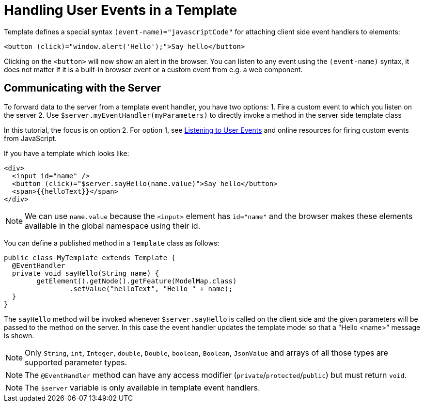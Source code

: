 ifdef::env-github[:outfilesuffix: .asciidoc]
= Handling User Events in a Template

Template defines a special syntax `(event-name)="javascriptCode"` for attaching client side event handlers to elements:

[source,html]
----
<button (click)="window.alert('Hello');">Say hello</button>
----

Clicking on the `<button>` will now show an alert in the browser. You can listen to any event using the `(event-name)` syntax, it does not matter if it is a built-in browser event or a custom event from e.g. a web component.

== Communicating with the Server
To forward data to the server from a template event handler, you have two options:
1. Fire a custom event to which you listen on the server
2. Use `$server.myEventHandler(myParameters)` to directly invoke a method in the server side template class

In this tutorial, the focus is on option 2. For option 1, see <<tutorial-event-listener#,Listening to User Events>> and online resources for firing custom events from JavaScript.

If you have a template which looks like:
[source,html]
----
<div>
  <input id="name" />
  <button (click)="$server.sayHello(name.value)">Say hello</button>
  <span>{{helloText}}</span>
</div>
----

[NOTE]
We can use `name.value` because the `<input>` element has `id="name"` and the browser makes these elements available in the global namespace using their id.

You can define a published method in a `Template` class as follows:
[source,java]
----
public class MyTemplate extends Template {
  @EventHandler
  private void sayHello(String name) {
        getElement().getNode().getFeature(ModelMap.class)
                .setValue("helloText", "Hello " + name);
  }
}
----

The `sayHello` method will be invoked whenever `$server.sayHello` is called on the client side and the given parameters will be passed to the method on the server. In this case the event handler updates the template model so that a "Hello <name>" message is shown.

[NOTE]
Only `String`, `int`, `Integer`, `double`, `Double`, `boolean`, `Boolean`, `JsonValue` and arrays of all those types are supported parameter types.
[NOTE]
The `@EventHandler` method can have any access modifier (`private`/`protected`/`public`) but must return `void`.
[NOTE]
The `$server` variable is only available in template event handlers.

